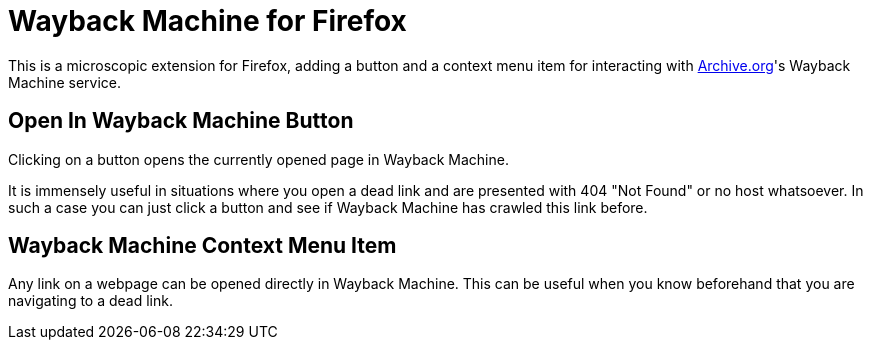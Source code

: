 = Wayback Machine for Firefox

This is a microscopic extension for Firefox, adding a button and a context menu item for interacting with https://archive.org[Archive.org]'s Wayback Machine service.

== Open In Wayback Machine Button
Clicking on a button opens the currently opened page in Wayback Machine. 

It is immensely useful in situations where you open a dead link and are presented with 404 "Not Found" or no host whatsoever. In such a case you can just click a button and see if Wayback Machine has crawled this link before.

== Wayback Machine Context Menu Item

Any link on a webpage can be opened directly in Wayback Machine.
This can be useful when you know beforehand that you are navigating to a dead link.

